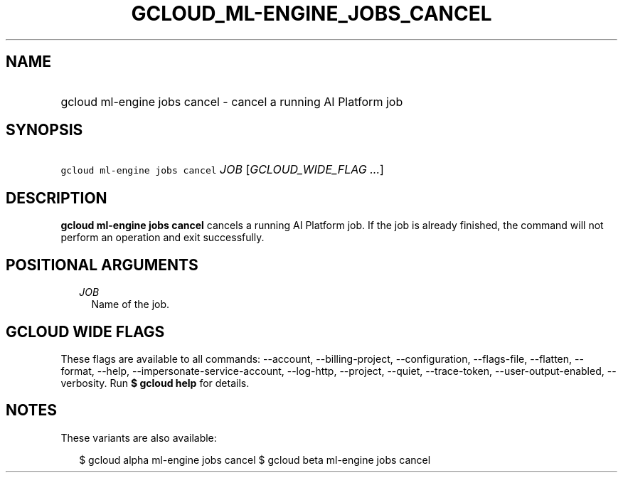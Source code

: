 
.TH "GCLOUD_ML\-ENGINE_JOBS_CANCEL" 1



.SH "NAME"
.HP
gcloud ml\-engine jobs cancel \- cancel a running AI Platform job



.SH "SYNOPSIS"
.HP
\f5gcloud ml\-engine jobs cancel\fR \fIJOB\fR [\fIGCLOUD_WIDE_FLAG\ ...\fR]



.SH "DESCRIPTION"

\fBgcloud ml\-engine jobs cancel\fR cancels a running AI Platform job. If the
job is already finished, the command will not perform an operation and exit
successfully.



.SH "POSITIONAL ARGUMENTS"

.RS 2m
.TP 2m
\fIJOB\fR
Name of the job.


.RE
.sp

.SH "GCLOUD WIDE FLAGS"

These flags are available to all commands: \-\-account, \-\-billing\-project,
\-\-configuration, \-\-flags\-file, \-\-flatten, \-\-format, \-\-help,
\-\-impersonate\-service\-account, \-\-log\-http, \-\-project, \-\-quiet,
\-\-trace\-token, \-\-user\-output\-enabled, \-\-verbosity. Run \fB$ gcloud
help\fR for details.



.SH "NOTES"

These variants are also available:

.RS 2m
$ gcloud alpha ml\-engine jobs cancel
$ gcloud beta ml\-engine jobs cancel
.RE

